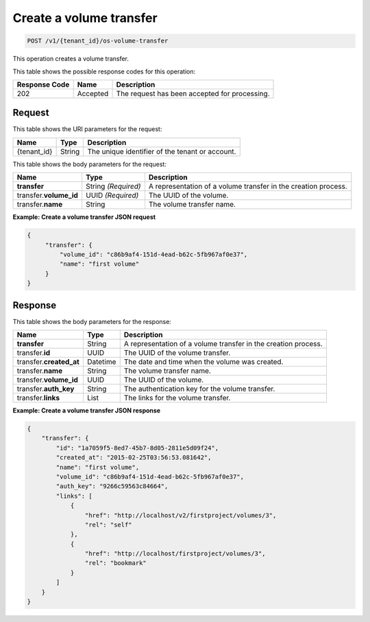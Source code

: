 .. _post-create-volume-transfer:

Create a volume transfer
^^^^^^^^^^^^^^^^^^^^^^^^^^^^^^^^^^^^^^^^^^^^^^^^^^^^^^^^^^^^^^^^^^^^^^^^^

.. code::

    POST /v1/{tenant_id}/os-volume-transfer

This operation creates a volume transfer.


This table shows the possible response codes for this operation:


+--------------------------+-------------------------+-------------------------+
|Response Code             |Name                     |Description              |
+==========================+=========================+=========================+
|202                       |Accepted                 |The request has been     |
|                          |                         |accepted for processing. |
+--------------------------+-------------------------+-------------------------+


Request
""""""""""""""""


This table shows the URI parameters for the request:

+--------------------------+-------------------------+-------------------------+
|Name                      |Type                     |Description              |
+==========================+=========================+=========================+
|{tenant_id}               |String                   |The unique identifier of |
|                          |                         |the tenant or account.   |
+--------------------------+-------------------------+-------------------------+



This table shows the body parameters for the request:

+--------------------------+-------------------------+-------------------------+
|Name                      |Type                     |Description              |
+==========================+=========================+=========================+
|**transfer**              |String *(Required)*      |A representation         |
|                          |                         |of a volume transfer in  |
|                          |                         |the creation process.    |
+--------------------------+-------------------------+-------------------------+
|transfer.\ **volume_id**  |UUID *(Required)*        |The UUID of the volume.  |
+--------------------------+-------------------------+-------------------------+
|transfer.\ **name**       |String                   |The volume transfer name.|
+--------------------------+-------------------------+-------------------------+





**Example: Create a volume transfer JSON request**


.. code::

   {
        "transfer": {
            "volume_id": "c86b9af4-151d-4ead-b62c-5fb967af0e37",
            "name": "first volume"
        }
   }   





Response
""""""""""""""""

This table shows the body parameters for the response:

+--------------------------+-------------------------+-------------------------+
|Name                      |Type                     |Description              |
+==========================+=========================+=========================+
|**transfer**              |String                   |A representation         |
|                          |                         |of a volume transfer in  |
|                          |                         |the creation process.    |
+--------------------------+-------------------------+-------------------------+
|transfer.\ **id**         |UUID                     |The UUID of the volume   |
|                          |                         |transfer.                |
+--------------------------+-------------------------+-------------------------+
|transfer.\ **created_at** |Datetime                 |The date and time when   |
|                          |                         |the volume was created.  |
+--------------------------+-------------------------+-------------------------+
|transfer.\ **name**       |String                   |The volume transfer name.|
+--------------------------+-------------------------+-------------------------+
|transfer.\ **volume_id**  |UUID                     |The UUID of the volume.  |
+--------------------------+-------------------------+-------------------------+
|transfer.\ **auth_key**   |String                   |The authentication key   |
|                          |                         |for the volume transfer. |
+--------------------------+-------------------------+-------------------------+
|transfer.\ **links**      |List                     |The links for the volume |
|                          |                         |transfer.                |
+--------------------------+-------------------------+-------------------------+


**Example: Create a volume transfer JSON response**


.. code::

   {
       "transfer": {
           "id": "1a7059f5-8ed7-45b7-8d05-2811e5d09f24",
           "created_at": "2015-02-25T03:56:53.081642",
           "name": "first volume",
           "volume_id": "c86b9af4-151d-4ead-b62c-5fb967af0e37",
           "auth_key": "9266c59563c84664",
           "links": [
               {
                   "href": "http://localhost/v2/firstproject/volumes/3",
                   "rel": "self"
               },
               {
                   "href": "http://localhost/firstproject/volumes/3",
                   "rel": "bookmark"
               }
           ]
       }
   }
